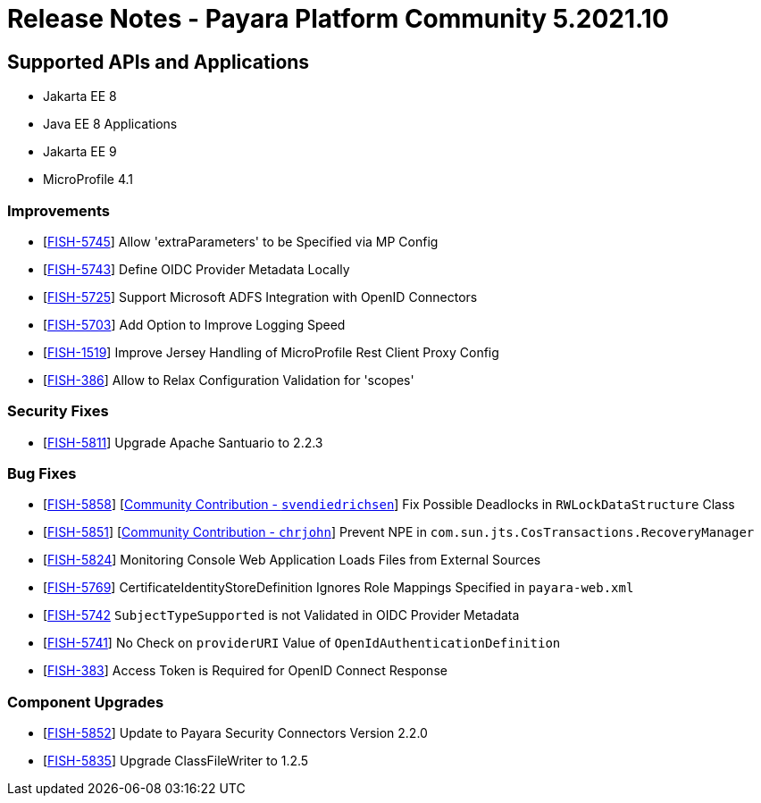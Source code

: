 = Release Notes - Payara Platform Community 5.2021.10

== Supported APIs and Applications

* Jakarta EE 8
* Java EE 8 Applications
* Jakarta EE 9
* MicroProfile 4.1

=== Improvements

* [https://github.com/payara/ecosystem-security-connectors/pull/145[FISH-5745]] Allow 'extraParameters' to be Specified via MP Config
* [https://github.com/payara/ecosystem-security-connectors/pull/138[FISH-5743]] Define OIDC Provider Metadata Locally
* [https://github.com/payara/ecosystem-security-connectors/pull/137[FISH-5725]] Support Microsoft ADFS Integration with OpenID Connectors
* [https://github.com/payara/Payara/pull/5493[FISH-5703]] Add Option to Improve Logging Speed
* [https://github.com/payara/Payara/pull/5506[FISH-1519]] Improve Jersey Handling of MicroProfile Rest Client Proxy Config
* [https://github.com/payara/ecosystem-security-connectors/pull/146[FISH-386]] Allow to Relax Configuration Validation for 'scopes'

=== Security Fixes

* [https://github.com/payara/Payara/pull/5505[FISH-5811]] Upgrade Apache Santuario to 2.2.3

=== Bug Fixes

* [https://github.com/payara/Payara/pull/5497[FISH-5858]] [https://github.com/svendiedrichsen[Community Contribution - `svendiedrichsen`]] Fix Possible Deadlocks in `RWLockDataStructure` Class
* [https://github.com/payara/Payara/pull/5492[FISH-5851]] [https://github.com/chrjohn[Community Contribution - `chrjohn`]] Prevent NPE in `com.sun.jts.CosTransactions.RecoveryManager`
* [https://github.com/payara/Payara/pull/5499[FISH-5824]] Monitoring Console Web Application Loads Files from External Sources
* [https://github.com/payara/Payara/pull/5515[FISH-5769]] CertificateIdentityStoreDefinition Ignores Role Mappings Specified in `payara-web.xml`
* [https://github.com/payara/ecosystem-security-connectors/pull/144[FISH-5742] `SubjectTypeSupported` is not Validated in OIDC Provider Metadata
* [https://github.com/payara/ecosystem-security-connectors/pull/138[FISH-5741]] No Check on `providerURI` Value of `OpenIdAuthenticationDefinition`
* [https://github.com/payara/ecosystem-security-connectors/pull/147[FISH-383]] Access Token is Required for OpenID Connect Response

=== Component Upgrades

* [https://github.com/payara/Payara/pull/5502[FISH-5852]] Update to Payara Security Connectors Version 2.2.0
* [https://github.com/payara/Payara/pull/5494[FISH-5835]] Upgrade ClassFileWriter to 1.2.5
